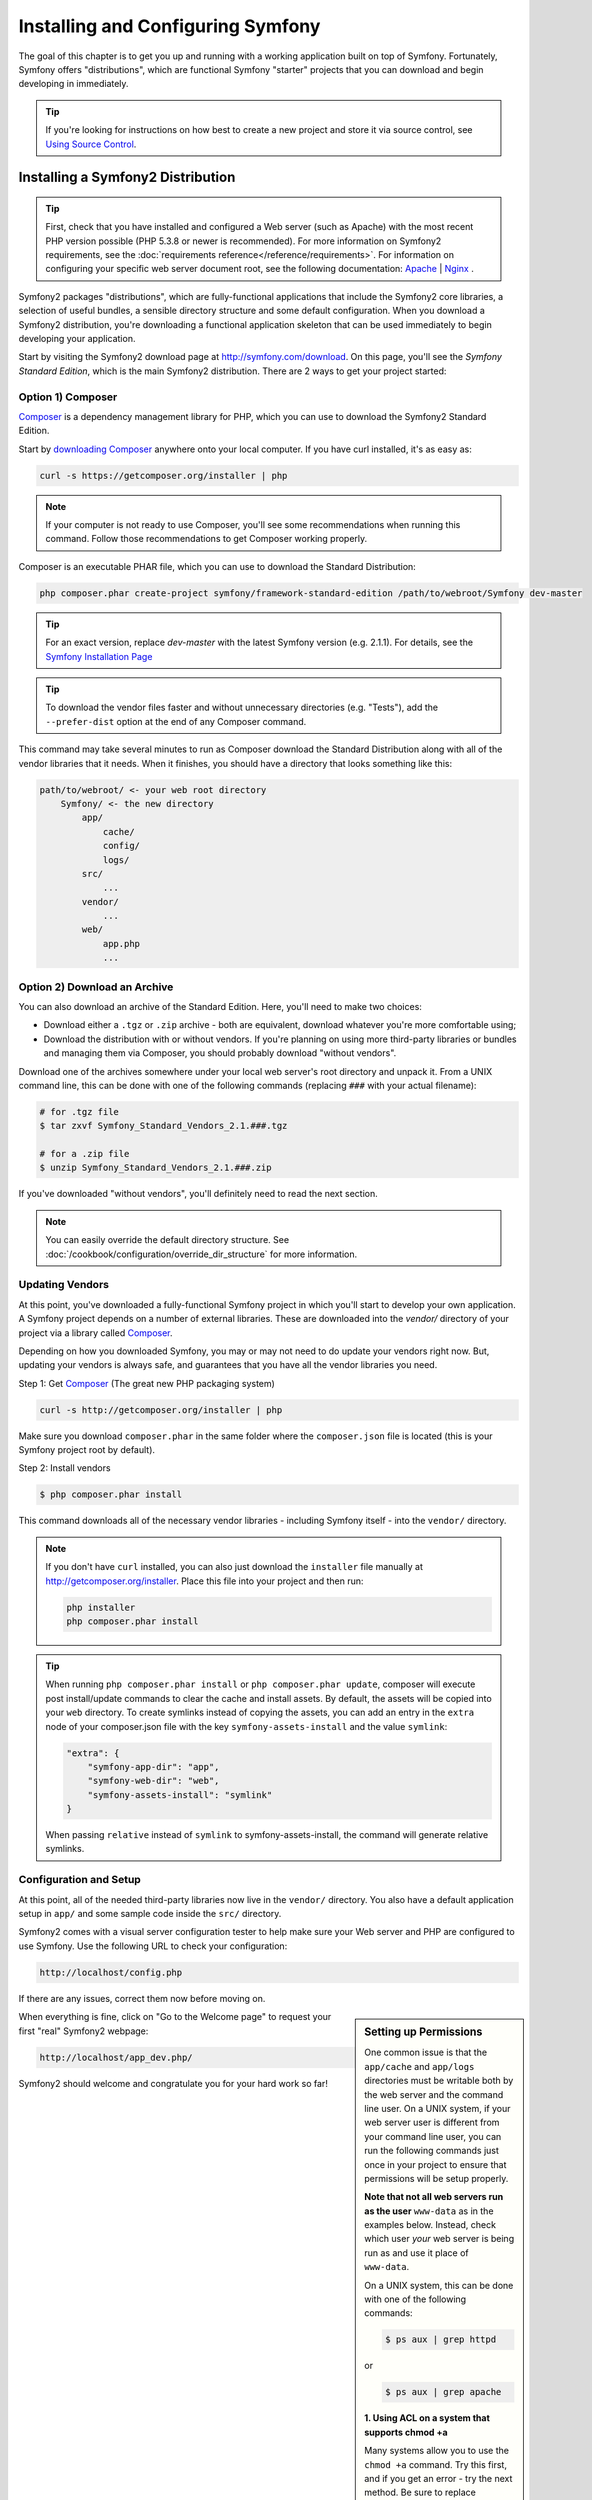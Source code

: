 .. index::
   single: Installation

Installing and Configuring Symfony
==================================

The goal of this chapter is to get you up and running with a working application
built on top of Symfony. Fortunately, Symfony offers "distributions", which
are functional Symfony "starter" projects that you can download and begin
developing in immediately.

.. tip::

    If you're looking for instructions on how best to create a new project
    and store it via source control, see `Using Source Control`_.

Installing a Symfony2 Distribution
----------------------------------

.. tip::

    First, check that you have installed and configured a Web server (such as
    Apache) with the most recent PHP version possible (PHP 5.3.8 or newer is
    recommended). For more information on Symfony2 requirements, see the
    :doc:`requirements reference</reference/requirements>`. For information on
    configuring your specific web server document root, see the following
    documentation: `Apache`_ | `Nginx`_ .

Symfony2 packages "distributions", which are fully-functional applications
that include the Symfony2 core libraries, a selection of useful bundles, a
sensible directory structure and some default configuration. When you download
a Symfony2 distribution, you're downloading a functional application skeleton
that can be used immediately to begin developing your application.

Start by visiting the Symfony2 download page at `http://symfony.com/download`_.
On this page, you'll see the *Symfony Standard Edition*, which is the main
Symfony2 distribution. There are 2 ways to get your project started:

Option 1) Composer
~~~~~~~~~~~~~~~~~~

`Composer`_ is a dependency management library for PHP, which you can use
to download the Symfony2 Standard Edition.

Start by `downloading Composer`_ anywhere onto your local computer. If you
have curl installed, it's as easy as:

.. code-block:: bash

    curl -s https://getcomposer.org/installer | php

.. note::

    If your computer is not ready to use Composer, you'll see some recommendations
    when running this command. Follow those recommendations to get Composer
    working properly.

Composer is an executable PHAR file, which you can use to download the Standard
Distribution:

.. code-block:: bash

    php composer.phar create-project symfony/framework-standard-edition /path/to/webroot/Symfony dev-master

.. tip::

    For an exact version, replace `dev-master` with the latest Symfony version
    (e.g. 2.1.1). For details, see the `Symfony Installation Page`_

.. tip::

    To download the vendor files faster and without unnecessary directories
    (e.g. "Tests"), add the ``--prefer-dist`` option at the end of any Composer
    command.

This command may take several minutes to run as Composer download the Standard
Distribution along with all of the vendor libraries that it needs. When it finishes,
you should have a directory that looks something like this:

.. code-block:: text

    path/to/webroot/ <- your web root directory
        Symfony/ <- the new directory
            app/
                cache/
                config/
                logs/
            src/
                ...
            vendor/
                ...
            web/
                app.php
                ...

Option 2) Download an Archive
~~~~~~~~~~~~~~~~~~~~~~~~~~~~~

You can also download an archive of the Standard Edition. Here, you'll
need to make two choices:

* Download either a ``.tgz`` or ``.zip`` archive - both are equivalent, download
  whatever you're more comfortable using;

* Download the distribution with or without vendors. If you're planning on
  using more third-party libraries or bundles and managing them via Composer,
  you should probably download "without vendors".

Download one of the archives somewhere under your local web server's root
directory and unpack it. From a UNIX command line, this can be done with
one of the following commands (replacing ``###`` with your actual filename):

.. code-block:: bash

    # for .tgz file
    $ tar zxvf Symfony_Standard_Vendors_2.1.###.tgz

    # for a .zip file
    $ unzip Symfony_Standard_Vendors_2.1.###.zip

If you've downloaded "without vendors", you'll definitely need to read the
next section.

.. note::

    You can easily override the default directory structure. See
    :doc:`/cookbook/configuration/override_dir_structure` for more
    information.

.. _installation-updating-vendors:

Updating Vendors
~~~~~~~~~~~~~~~~

At this point, you've downloaded a fully-functional Symfony project in which
you'll start to develop your own application. A Symfony project depends on
a number of external libraries. These are downloaded into the `vendor/` directory
of your project via a library called `Composer`_.

Depending on how you downloaded Symfony, you may or may not need to do update
your vendors right now. But, updating your vendors is always safe, and guarantees
that you have all the vendor libraries you need.

Step 1: Get `Composer`_ (The great new PHP packaging system)

.. code-block:: bash

    curl -s http://getcomposer.org/installer | php

Make sure you download ``composer.phar`` in the same folder where
the ``composer.json`` file is located (this is your Symfony project
root by default).

Step 2: Install vendors

.. code-block:: bash

    $ php composer.phar install

This command downloads all of the necessary vendor libraries - including
Symfony itself - into the ``vendor/`` directory.

.. note::

    If you don't have ``curl`` installed, you can also just download the ``installer``
    file manually at http://getcomposer.org/installer. Place this file into your
    project and then run:

    .. code-block:: bash

        php installer
        php composer.phar install

.. tip::

    When running ``php composer.phar install`` or ``php composer.phar update``,
    composer will execute post install/update commands to clear the cache
    and install assets. By default, the assets will be copied into your ``web``
    directory. To create symlinks instead of copying the assets, you can
    add an entry in the ``extra`` node of your composer.json file with the
    key ``symfony-assets-install`` and the value ``symlink``:

    .. code-block:: json

        "extra": {
            "symfony-app-dir": "app",
            "symfony-web-dir": "web",
            "symfony-assets-install": "symlink"
        }

    When passing ``relative`` instead of ``symlink`` to symfony-assets-install,
    the command will generate relative symlinks.

Configuration and Setup
~~~~~~~~~~~~~~~~~~~~~~~

At this point, all of the needed third-party libraries now live in the ``vendor/``
directory. You also have a default application setup in ``app/`` and some
sample code inside the ``src/`` directory.

Symfony2 comes with a visual server configuration tester to help make sure
your Web server and PHP are configured to use Symfony. Use the following URL
to check your configuration:

.. code-block:: text

    http://localhost/config.php

If there are any issues, correct them now before moving on.

.. sidebar:: Setting up Permissions

    One common issue is that the ``app/cache`` and ``app/logs`` directories
    must be writable both by the web server and the command line user. On
    a UNIX system, if your web server user is different from your command
    line user, you can run the following commands just once in your project
    to ensure that permissions will be setup properly.

    **Note that not all web servers run as the user** ``www-data`` as in the examples
    below. Instead, check which user *your* web server is being run as and
    use it place of ``www-data``.

    On a UNIX system, this can be done with one of the following commands:

    .. code-block:: bash
    
        $ ps aux | grep httpd

    or

    .. code-block:: bash

        $ ps aux | grep apache

    **1. Using ACL on a system that supports chmod +a**

    Many systems allow you to use the ``chmod +a`` command. Try this first,
    and if you get an error - try the next method. Be sure to replace ``www-data``
    with your web server user on the first ``chmod`` command:

    .. code-block:: bash

        $ rm -rf app/cache/*
        $ rm -rf app/logs/*

        $ sudo chmod +a "www-data allow delete,write,append,file_inherit,directory_inherit" app/cache app/logs
        $ sudo chmod +a "`whoami` allow delete,write,append,file_inherit,directory_inherit" app/cache app/logs
    
    **2. Using Acl on a system that does not support chmod +a**

    Some systems don't support ``chmod +a``, but do support another utility
    called ``setfacl``. You may need to `enable ACL support`_ on your partition
    and install setfacl before using it (as is the case with Ubuntu), like
    so:

    .. code-block:: bash

        $ sudo setfacl -R -m u:www-data:rwx -m u:`whoami`:rwx app/cache app/logs
        $ sudo setfacl -dR -m u:www-data:rwx -m u:`whoami`:rwx app/cache app/logs

    **3. Without using ACL**

    If you don't have access to changing the ACL of the directories, you will
    need to change the umask so that the cache and log directories will
    be group-writable or world-writable (depending if the web server user
    and the command line user are in the same group or not). To achieve
    this, put the following line at the beginning of the ``app/console``,
    ``web/app.php`` and ``web/app_dev.php`` files::

        umask(0002); // This will let the permissions be 0775

        // or

        umask(0000); // This will let the permissions be 0777

    Note that using the ACL is recommended when you have access to them
    on your server because changing the umask is not thread-safe.

When everything is fine, click on "Go to the Welcome page" to request your
first "real" Symfony2 webpage:

.. code-block:: text

    http://localhost/app_dev.php/

Symfony2 should welcome and congratulate you for your hard work so far!

.. image:: /images/quick_tour/welcome.png

Beginning Development
---------------------

Now that you have a fully-functional Symfony2 application, you can begin
development! Your distribution may contain some sample code - check the
``README.md`` file included with the distribution (open it as a text file)
to learn about what sample code was included with your distribution and how
you can remove it later.

If you're new to Symfony, check out ":doc:`page_creation`", where you'll
learn how to create pages, change configuration, and do everything else you'll
need in your new application.

Be sure to also check out the :doc:`Cookbook</cookbook/index>`, which contains
a wide variety of articles about solving specific problems with Symfony.

.. tip::

    If you want to quickly remove the demo bundle, there's now a command
    available for that, you can call:

    .. code-block:: bash

        $ app/console demo:self-remove

    Note that the command will work properly only if you haven't changed
    any of the files in the default Symfony2 Standard Distribution.

Using Source Control
--------------------

If you're using a version control system like ``Git`` or ``Subversion``, you
can setup your version control system and begin committing your project to
it as normal. The Symfony Standard edition *is* the starting point for your
new project.

For specific instructions on how best to setup your project to be stored
in git, see :doc:`/cookbook/workflow/new_project_git`.

Ignoring the ``vendor/`` Directory
~~~~~~~~~~~~~~~~~~~~~~~~~~~~~~~~~~

If you've downloaded the archive *without vendors*, you can safely ignore
the entire ``vendor/`` directory and not commit it to source control. With
``Git``, this is done by creating and adding the following to a ``.gitignore``
file:

.. code-block:: text

    /vendor/

Now, the vendor directory won't be committed to source control. This is fine
(actually, it's great!) because when someone else clones or checks out the
project, he/she can simply run the ``php composer.phar install`` script to
install all the necessary project dependencies.

.. _`enable ACL support`: https://help.ubuntu.com/community/FilePermissionsACLs
.. _`http://symfony.com/download`: http://symfony.com/download
.. _`Git`: http://git-scm.com/
.. _`GitHub Bootcamp`: http://help.github.com/set-up-git-redirect
.. _`Composer`: http://getcomposer.org/
.. _`downloading Composer`: http://getcomposer.org/download/
.. _`Apache`: http://httpd.apache.org/docs/current/mod/core.html#documentroot
.. _`Nginx`: http://wiki.nginx.org/Symfony
.. _`Symfony Installation Page`:    http://symfony.com/download

